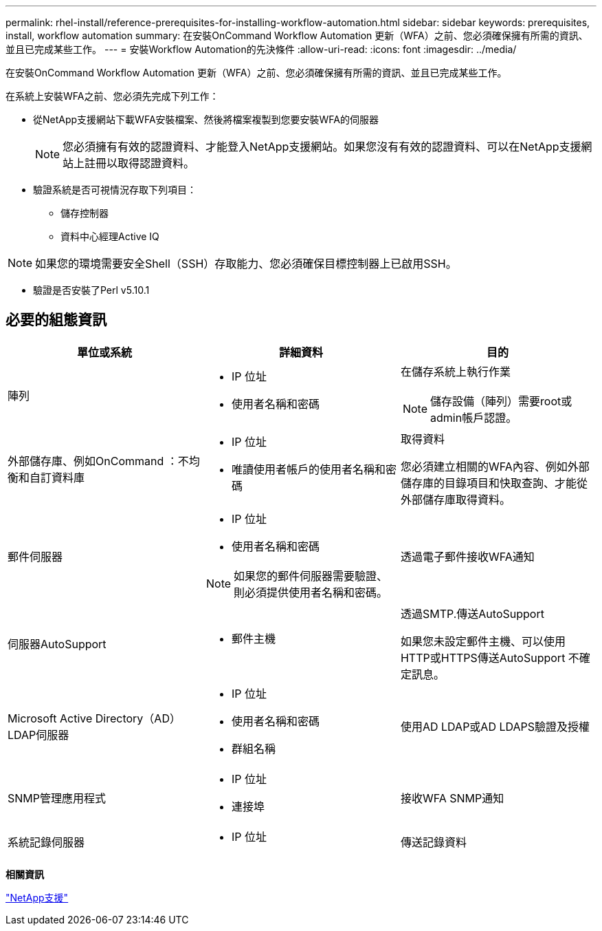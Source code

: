 ---
permalink: rhel-install/reference-prerequisites-for-installing-workflow-automation.html 
sidebar: sidebar 
keywords: prerequisites, install, workflow automation 
summary: 在安裝OnCommand Workflow Automation 更新（WFA）之前、您必須確保擁有所需的資訊、並且已完成某些工作。 
---
= 安裝Workflow Automation的先決條件
:allow-uri-read: 
:icons: font
:imagesdir: ../media/


[role="lead"]
在安裝OnCommand Workflow Automation 更新（WFA）之前、您必須確保擁有所需的資訊、並且已完成某些工作。

在系統上安裝WFA之前、您必須先完成下列工作：

* 從NetApp支援網站下載WFA安裝檔案、然後將檔案複製到您要安裝WFA的伺服器
+
[NOTE]
====
您必須擁有有效的認證資料、才能登入NetApp支援網站。如果您沒有有效的認證資料、可以在NetApp支援網站上註冊以取得認證資料。

====
* 驗證系統是否可視情況存取下列項目：
+
** 儲存控制器
** 資料中心經理Active IQ




[NOTE]
====
如果您的環境需要安全Shell（SSH）存取能力、您必須確保目標控制器上已啟用SSH。

====
* 驗證是否安裝了Perl v5.10.1




== 必要的組態資訊

[cols="3*"]
|===
| 單位或系統 | 詳細資料 | 目的 


 a| 
陣列
 a| 
* IP 位址
* 使用者名稱和密碼

 a| 
在儲存系統上執行作業

[NOTE]
====
儲存設備（陣列）需要root或admin帳戶認證。

====


 a| 
外部儲存庫、例如OnCommand ：不均衡和自訂資料庫
 a| 
* IP 位址
* 唯讀使用者帳戶的使用者名稱和密碼

 a| 
取得資料

您必須建立相關的WFA內容、例如外部儲存庫的目錄項目和快取查詢、才能從外部儲存庫取得資料。



 a| 
郵件伺服器
 a| 
* IP 位址
* 使用者名稱和密碼


[NOTE]
====
如果您的郵件伺服器需要驗證、則必須提供使用者名稱和密碼。

==== a| 
透過電子郵件接收WFA通知



 a| 
伺服器AutoSupport
 a| 
* 郵件主機

 a| 
透過SMTP.傳送AutoSupport

如果您未設定郵件主機、可以使用HTTP或HTTPS傳送AutoSupport 不確定訊息。



 a| 
Microsoft Active Directory（AD）LDAP伺服器
 a| 
* IP 位址
* 使用者名稱和密碼
* 群組名稱

 a| 
使用AD LDAP或AD LDAPS驗證及授權



 a| 
SNMP管理應用程式
 a| 
* IP 位址
* 連接埠

 a| 
接收WFA SNMP通知



 a| 
系統記錄伺服器
 a| 
* IP 位址

 a| 
傳送記錄資料

|===
*相關資訊*

http://mysupport.netapp.com["NetApp支援"^]
